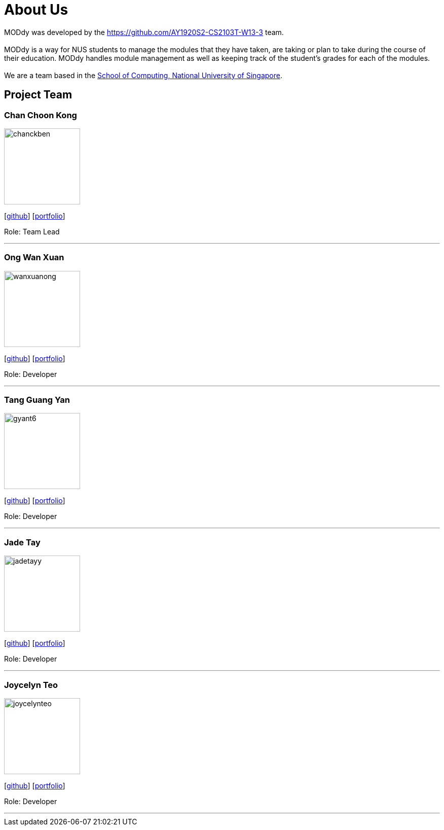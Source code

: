 = About Us
:site-section: AboutUs
:relfileprefix: team/
:imagesDir: images
:stylesDir: stylesheets

MODdy was developed by the https://github.com/AY1920S2-CS2103T-W13-3 team. +
{empty} +
MODdy is a way for NUS students to manage the modules that they have taken, are taking or plan to take during
the course of their education. MODdy handles module management as well as keeping track of the student's grades
for each of the modules. +
{empty} +
We are a team based in the http://www.comp.nus.edu.sg[School of Computing, National University of Singapore].

== Project Team

=== Chan Choon Kong
image::chanckben.png[width="150", align="left"]
{empty}[https://github.com/chanckben[github]] [<<chanckben#, portfolio>>]

Role: Team Lead

'''

=== Ong Wan Xuan
image::wanxuanong.png[width="150", align="left"]
{empty}[https://github.com/wanxuanong[github]] [<<wanxuanong#, portfolio>>]

Role: Developer

'''

=== Tang Guang Yan
image::gyant6.png[width="150", align="left"]
{empty}[https://github.com/gyant6[github]] [<<gyant6#, portfolio>>]

Role: Developer

'''

=== Jade Tay
image::jadetayy.png[width="150", align="left"]
{empty}[https://github.com/jadetayy[github]] [<<jadetayy#, portfolio>>]

Role: Developer

'''

=== Joycelyn Teo
image::joycelynteo.png[width="150", align="left"]
{empty}[https://github.com/joycelynteo[github]] [<<joycelynteo#, portfolio>>]

Role: Developer

'''
